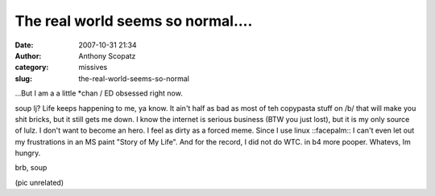 The real world seems so normal....
##################################
:date: 2007-10-31 21:34
:author: Anthony Scopatz
:category: missives
:slug: the-real-world-seems-so-normal

...But I am a a little \*chan / ED obsessed right now.

soup lj? Life keeps happening to me, ya know. It ain't half as bad as
most of teh copypasta stuff on /b/ that will make you shit bricks, but
it still gets me down. I know the internet is serious business (BTW you
just lost), but it is my only source of lulz. I don't want to become an
hero. I feel as dirty as a forced meme. Since I use linux ::facepalm:: I
can't even let out my frustrations in an MS paint "Story of My Life".
And for the record, I did not do WTC. in b4 more pooper. Whatevs, Im
hungry.

brb, soup

(pic unrelated)
